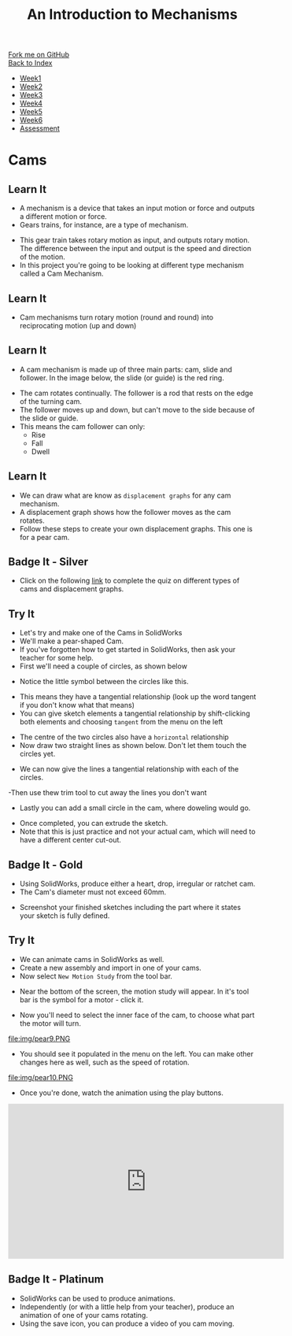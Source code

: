 #+STARTUP:indent
#+HTML_HEAD: <link rel="stylesheet" type="text/css" href="css/styles.css"/>
#+HTML_HEAD_EXTRA: <link href='http://fonts.googleapis.com/css?family=Ubuntu+Mono|Ubuntu' rel='stylesheet' type='text/css'>
#+OPTIONS: f:nil author:nil num:1 creator:nil timestamp:nil toc:nil
#+TITLE: An Introduction to Mechanisms
#+AUTHOR: C Delport

#+BEGIN_HTML
<div class="github-fork-ribbon-wrapper left">
        <div class="github-fork-ribbon">
            <a href="https://github.com/stcd11/7-SC-Mechanisms">Fork me on GitHub</a>
        </div>
    </div>
    <div class="github-fork-ribbon-wrapper right-bottom">
        <div class="github-fork-ribbon">
            <a href="../index.html">Back to Index</a>
        </div>
    </div>
<div id="stickyribbon">
    <ul>
      <li><a href="1_Lesson.html">Week1</a></li>
      <li><a href="2_Lesson.html">Week2</a></li>
      <li><a href="3_Lesson.html">Week3</a></li>
      <li><a href="4_Lesson.html">Week4</a></li>
      <li><a href="5_Lesson.html">Week5</a></li>
      <li><a href="6_Lesson.html">Week6</a></li>
      <li><a href="assessment.html">Assessment</a></li>
    </ul>
  </div>
#+END_HTML

* COMMENT Use as a template
:PROPERTIES:
:HTML_CONTAINER_CLASS: activity
:END:
** Learn It
:PROPERTIES:
:HTML_CONTAINER_CLASS: learn
:END:

** Research It
:PROPERTIES:
:HTML_CONTAINER_CLASS: research
:END:

** Design It
:PROPERTIES:
:HTML_CONTAINER_CLASS: design
:END:

** Build It
:PROPERTIES:
:HTML_CONTAINER_CLASS: build
:END:

** Test It
:PROPERTIES:
:HTML_CONTAINER_CLASS: test
:END:

** Run It
:PROPERTIES:
:HTML_CONTAINER_CLASS: run
:END:

** Document It
:PROPERTIES:
:HTML_CONTAINER_CLASS: document
:END:

** Code It
:PROPERTIES:
:HTML_CONTAINER_CLASS: code
:END:

** Program It
:PROPERTIES:
:HTML_CONTAINER_CLASS: program
:END:

** Try It
:PROPERTIES:
:HTML_CONTAINER_CLASS: try
:END:

** Badge It
:PROPERTIES:
:HTML_CONTAINER_CLASS: badge
:END:

** Save It
:PROPERTIES:
:HTML_CONTAINER_CLASS: save
:END:

* Cams
:PROPERTIES:
:HTML_CONTAINER_CLASS: activity
:END:
** Learn It
:PROPERTIES:
:HTML_CONTAINER_CLASS: learn
:END:
- A mechanism is a device that takes an input motion or force and outputs a different motion or force.
- Gears trains, for instance, are a type of mechanism.
[[https://upload.wikimedia.org/wikipedia/commons/1/14/Gears_animation.gif]]
- This gear train takes rotary motion as input, and outputs rotary motion. The difference between the input and output is the speed and direction of the motion.
- In this project you're going to be looking at different type mechanism called a Cam Mechanism.
** Learn It
:PROPERTIES:
:HTML_CONTAINER_CLASS: learn
:END:
- Cam mechanisms turn rotary motion (round and round) into reciprocating motion (up and down)
[[https://upload.wikimedia.org/wikipedia/commons/4/41/Nockenwelle_ani.gif]]
** Learn It
:PROPERTIES:
:HTML_CONTAINER_CLASS: learn
:END:
- A cam mechanism is made up of three main parts: cam, slide and follower. In the image below, the slide (or guide) is the red ring.
[[https://msc-ks3technology.wikispaces.com/file/view/Cam3D.png/32381945/Cam3D.png]]
- The cam rotates continually. The follower is a rod that rests on the edge of the turning cam.
- The follower moves up and down, but can't move to the side because of the slide or guide.
- This means the cam follower can only:
  - Rise
  - Fall
  - Dwell
** Learn It
:PROPERTIES:
:HTML_CONTAINER_CLASS: learn
:END:
- We can draw what are know as =displacement graphs= for any cam mechanism.
- A displacement graph shows how the follower moves as the cam rotates.
- Follow these steps to create your own displacement graphs. This one is for a pear cam.
[[file:img/IMG_0922.jpg]]
[[file:img/IMG_0923.jpg]]
[[file:img/IMG_0925.jpg]]
[[file:img/IMG_0926.jpg]]
[[file:img/IMG_0927.jpg]]
[[file:img/IMG_0928.jpg]]

** Badge It - Silver
:PROPERTIES:
:HTML_CONTAINER_CLASS: badge
:END:
- Click on the following [[https://www.bournetocode.com/quizzes/y7-mech/Lesson_1][link]] to complete the quiz on different types of cams and displacement graphs.

** Try It
:PROPERTIES:
:HTML_CONTAINER_CLASS: try
:END:
- Let's try and make one of the Cams in SolidWorks
- We'll make a pear-shaped Cam.
- If you've forgotten how to get started in SolidWorks, then ask your teacher for some help.
- First we'll need a couple of circles, as shown below
[[file:img/pear1.PNG]]
- Notice the little symbol between the circles like this.
[[file:img/pear2.PNG]]
- This means they have a tangential relationship (look up the word tangent if you don't know what that means)
- You can give sketch elements a tangential relationship by shift-clicking both elements and choosing =tangent= from the menu on the left
[[file:img/pear1a.PNG]]
- The centre of the two circles also have a =horizontal= relationship
- Now draw two straight lines as shown below. Don't let them touch the circles yet.
[[file:img/pear3.PNG]]
- We can now give the lines a tangential relationship with each of the circles.
[[file:img/pear4.PNG]]
-Then use thew trim tool to cut away the lines you don't want
[[file:img/pear5.PNG]]
- Lastly you can add a small circle in the cam, where doweling would go.
[[file:img/pear6.PNG]]
- Once completed, you can extrude the sketch.
- Note that this is just practice and not your actual cam, which will need to have a different center cut-out.
** Badge It - Gold
:PROPERTIES:
:HTML_CONTAINER_CLASS: badge
:END:
- Using SolidWorks, produce either a heart, drop, irregular or ratchet cam.
- The Cam's diameter must not exceed 60mm.
[[file:img/cams.jpg]]
- Screenshot your finished sketches including the part where it states your sketch is fully defined.
** Try It
:PROPERTIES:
:HTML_CONTAINER_CLASS: try
:END:
- We can animate cams in SolidWorks as well.
- Create a new assembly and import in one of your cams.
- Now select =New Motion Study= from the tool bar.
[[file:img/pear7.PNG]]
- Near the bottom of the screen, the motion study will appear. In it's tool bar is the symbol for a motor - click it.
[[file:img/pear8.PNG]]
- Now you'll need to select the inner face of the cam, to choose what part the motor will turn.
file:img/pear9.PNG
- You should see it populated in the menu on the left. You can make other changes here as well, such as the speed of rotation.
file:img/pear10.PNG
- Once you're done, watch the animation using the play buttons.
[[file:img/Pear11.PNG]]
#+begin_html
<iframe width="560" height="315" src="https://www.youtube.com/embed/MdtcLnwN5uM?rel=0" frameborder="0" allowfullscreen></iframe>
#+end_html
** Badge It - Platinum
:PROPERTIES:
:HTML_CONTAINER_CLASS: badge
:END:
- SolidWorks can be used to produce animations.
- Independently (or with a little help from your teacher), produce an animation of one of your cams rotating.
- Using the save icon, you can produce a video of you cam moving.
